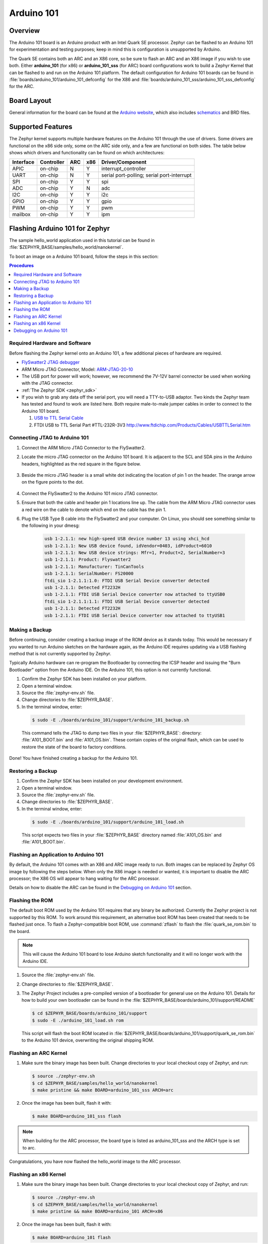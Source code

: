 .. _arduino_101:

Arduino 101
###########

Overview
********

The Arduino 101 board is an Arduino product with an Intel Quark SE
processor. Zephyr can be flashed to an Arduino 101 for experimentation
and testing purposes; keep in mind this is configuration is unsupported
by Arduino.

The Quark SE contains both an ARC and an X86 core, so be sure to
flash an ARC and an X86 image if you wish to use both. Either **arduino_101**
(for x86) or **arduino_101_sss** (for ARC) board configurations work to build
a Zephyr Kernel that can be flashed to and run on the Arduino 101 platform.
The default configuration for Arduino 101 boards can be found in
:file:`boards/arduino_101/arduino_101_defconfig` for the X86 and
:file:`boards/arduino_101_sss/arduino_101_sss_defconfig` for the ARC.

Board Layout
************

General information for the board can be found at the `Arduino website`_,
which also includes `schematics`_ and BRD files.

Supported Features
******************

The Zephyr kernel supports multiple hardware features on the Arduino 101
through the use of drivers. Some drivers are functional on the x86 side only,
some on the ARC side only, and a few are functional on both sides.  The table
below shows which drivers and functionality can be found on which architectures:

+-----------+------------+-----+-----+-----------------------+
| Interface | Controller | ARC | x86 | Driver/Component      |
+===========+============+=====+=====+=======================+
| APIC      | on-chip    | N   | Y   | interrupt_controller  |
+-----------+------------+-----+-----+-----------------------+
| UART      | on-chip    | N   | Y   | serial port-polling;  |
|           |            |     |     | serial port-interrupt |
+-----------+------------+-----+-----+-----------------------+
| SPI       | on-chip    | Y   | Y   | spi                   |
+-----------+------------+-----+-----+-----------------------+
| ADC       | on-chip    | Y   | N   | adc                   |
+-----------+------------+-----+-----+-----------------------+
| I2C       | on-chip    | Y   | Y   | i2c                   |
+-----------+------------+-----+-----+-----------------------+
| GPIO      | on-chip    | Y   | Y   | gpio                  |
+-----------+------------+-----+-----+-----------------------+
| PWM       | on-chip    | Y   | Y   | pwm                   |
+-----------+------------+-----+-----+-----------------------+
| mailbox   | on-chip    | Y   | Y   | ipm                   |
+-----------+------------+-----+-----+-----------------------+

Flashing Arduino 101 for Zephyr
*******************************

The sample hello_world application used in this tutorial can be
found in :file:`$ZEPHYR_BASE/samples/hello_world/nanokernel`.

To boot an image on a Arduino 101 board, follow the steps in this
section:

.. contents:: Procedures
   :depth: 1
   :local:
   :backlinks: entry

Required Hardware and Software
==============================

Before flashing the Zephyr kernel onto an Arduino 101, a few additional
pieces of hardware are required.

* `FlySwatter2 JTAG debugger`_

* ARM Micro JTAG Connector, Model: `ARM-JTAG-20-10`_

* The USB port for power will work; however, we recommend the 7V-12V barrel
  connector be used when working with the JTAG connector.

* :ref:`The Zephyr SDK <zephyr_sdk>`

* If you wish to grab any data off the serial port, you will need a TTY-to-USB
  adaptor. Two kinds the Zephyr team has tested and found to work are listed
  here. Both require male-to-male jumper cables in order to connect to the
  Arduino 101 board.

  #. `USB to TTL Serial Cable`_

  #. FTDI USB to TTL Serial Part #TTL-232R-3V3
     http://www.ftdichip.com/Products/Cables/USBTTLSerial.htm

Connecting JTAG to Arduino 101
==============================

#. Connect the ARM Micro JTAG Connector to the FlySwatter2.

#. Locate the micro JTAG connector on the Arduino 101 board. It is
   adjacent to the SCL and SDA pins in the Arduino headers, highlighted
   as the red square in the figure below.

   .. figure:: figures/arduino_101_01.png
      :scale: 50 %
      :alt: Highlight of the JTAG connector.

#. Beside the micro JTAG header is a small white dot indicating the
   location of pin 1 on the header. The orange arrow on the figure points to
   the dot.

   .. figure:: figures/arduino_101_02.png
      :scale: 50 %
      :alt: Pointer to the pin 1 of the JTAG connector.

#. Connect the FlySwatter2 to the Arduino 101 micro JTAG connector.

#. Ensure that both the cable and header pin 1 locations line up. The cable
   from the ARM Micro JTAG connector uses a red wire on the cable to denote
   which end on the cable has the pin 1.

#. Plug the USB Type B cable into the FlySwatter2 and your computer. On
   Linux, you should see something similar to the following in your dmesg:

    .. code-block:: console

      usb 1-2.1.1: new high-speed USB device number 13 using xhci_hcd
      usb 1-2.1.1: New USB device found, idVendor=0403, idProduct=6010
      usb 1-2.1.1: New USB device strings: Mfr=1, Product=2, SerialNumber=3
      usb 1-2.1.1: Product: Flyswatter2
      usb 1-2.1.1: Manufacturer: TinCanTools
      usb 1-2.1.1: SerialNumber: FS20000
      ftdi_sio 1-2.1.1:1.0: FTDI USB Serial Device converter detected
      usb 1-2.1.1: Detected FT2232H
      usb 1-2.1.1: FTDI USB Serial Device converter now attached to ttyUSB0
      ftdi_sio 1-2.1.1:1.1: FTDI USB Serial Device converter detected
      usb 1-2.1.1: Detected FT2232H
      usb 1-2.1.1: FTDI USB Serial Device converter now attached to ttyUSB1




Making a Backup
===============

Before continuing, consider creating a backup image of the ROM device as
it stands today. This would be necessary if you wanted to run Arduino sketches
on the hardware again, as the Arduino IDE requires updating via a USB flashing
method that is not currently supported by Zephyr.

Typically Arduino hardware can re-program the Bootloader by connecting
the ICSP header and issuing the "Burn Bootloader" option from the Arduino
IDE. On the Arduino 101, this option is not currently functional.

#. Confirm the Zephyr SDK has been installed on your platform.

#. Open a terminal window.

#. Source the :file:`zephyr-env.sh` file.

#. Change directories to :file:`$ZEPHYR_BASE`.

#. In the terminal window, enter:

  .. code-block:: console

     $ sudo -E ./boards/arduino_101/support/arduino_101_backup.sh

  .. note::

  This command tells the JTAG to dump two files in your :file:`$ZEPHYR_BASE`:
  directory: :file:`A101_BOOT.bin` and :file:`A101_OS.bin`. These contain copies
  of the original flash, which can be used to restore the state of the board to
  factory conditions.

Done! You have finished creating a backup for the Arduino 101.

Restoring a Backup
==================

#. Confirm the Zephyr SDK has been installed on your development
   environment.

#. Open a terminal window.

#. Source the :file:`zephyr-env.sh` file.

#. Change directories to :file:`$ZEPHYR_BASE`.

#. In the terminal window, enter:

  .. code-block:: console

     $ sudo -E ./boards/arduino_101/support/arduino_101_load.sh

  .. note::

  This script expects two files in your :file:`$ZEPHYR_BASE` directory
  named :file:`A101_OS.bin` and :file:`A101_BOOT.bin`.

Flashing an Application to Arduino 101
======================================

By default, the Arduino 101 comes with an X86 and ARC image ready to run. Both
images can be replaced by Zephyr OS image by following the steps below. When
only the X86 image is needed or wanted, it is important to disable the ARC
processor; the X86 OS will appear to hang waiting for the ARC processor.

Details on how to disable the ARC can be found in the `Debugging on Arduino 101`_
section.

Flashing the ROM
================

The default boot ROM used by the Arduino 101 requires that any binary
be authorized. Currently the Zephyr project is not supported by this ROM.  To
work around this requirement, an alternative boot ROM has been created that
needs to be flashed just once. To flash a Zephyr-compatible boot ROM, use
:command:`zflash` to flash the :file:`quark_se_rom.bin` to the board.

.. note::

    This will cause the Arduino 101 board to lose Arduino sketch functionality
    and it will no longer work with the Arduino IDE.

#. Source the :file:`zephyr-env.sh` file.

#. Change directories to :file:`$ZEPHYR_BASE`.

#. The Zephyr Project includes a pre-compiled version of a bootloader for
   general use on the Arduino 101. Details for how to build your own
   bootloader can be found in the
   :file:`$ZEPHYR_BASE/boards/arduino_101/support/README`

   .. code-block:: console

      $ cd $ZEPHYR_BASE/boards/arduino_101/support
      $ sudo -E ./arduino_101_load.sh rom

   This script will flash the boot ROM located in
   :file:`$ZEPHYR_BASE/boards/arduino_101/support/quark_se_rom.bin` to the
   Arduino 101 device, overwriting the original shipping ROM.

Flashing an ARC Kernel
======================

#. Make sure the binary image has been built. Change directories to your local
   checkout copy of Zephyr, and run:

   .. code-block:: console

     $ source ./zephyr-env.sh
     $ cd $ZEPHYR_BASE/samples/hello_world/nanokernel
     $ make pristine && make BOARD=arduino_101_sss ARCH=arc

#. Once the image has been built, flash it with:

   .. code-block:: console

      $ make BOARD=arduino_101_sss flash

.. note::

   When building for the ARC processor, the board type is listed as
   arduino_101_sss and the ARCH type is set to arc.


Congratulations, you have now flashed the hello_world image to the ARC
processor.

Flashing an x86 Kernel
======================

#. Make sure the binary image has been built. Change directories to your local
   checkout copy of Zephyr, and run:

   .. code-block:: console

      $ source ./zephyr-env.sh
      $ cd $ZEPHYR_BASE/samples/hello_world/nanokernel
      $ make pristine && make BOARD=arduino_101 ARCH=x86

#. Once the image has been built, flash it with:

   .. code-block:: console

     $ make BOARD=arduino_101 flash

.. note::

   When building for the x86 processor, the board type is listed as
   arduino_101 and the ARCH type is set to x86.

Congratulations you have now flashed the hello_world image to the x86
processor.

Debugging on Arduino 101
========================

The image file used for debugging must be built to the corresponding
architecture that you wish to debug. For example, the binary must be built
for ARCH=x86 if you wish to debug on the x86 core.

#. Build the binary for your application on the architecture you wish to
   debug. Alternatively, use the instructions above as template for testing.

   When debugging on ARC, you will need to enable the :option:`ARC_INIT_DEBUG`
   configuration option in your X86 PRJ file. Details of this flag can be
   found in :file:`arch/x86/soc/quark_se/Kconfig`. Setting this variable will
   force the ARC processor to halt on bootstrap, giving the debugger a chance
   at connecting and controlling the hardware.

   This can be done by editing the file
   :file:`samples/hello_world/nanokernel/prj.conf` to include:

   .. code-block:: console

      CONFIG_ARC_INIT=y
      CONFIG_ARC_INIT_DEBUG=y

   .. note::

       By enabling :option:`CONFIG_ARC_INIT`, you *MUST* flash both an ARC and an X86
       image to the hardware. If you do not, the X86 image will appear to hang
       at boot while it is waiting for the ARC to finish initialization.

#. Open two terminal windows.

#. In terminal window 1, type:

   .. code-block:: console

      $ cd $ZEPHYR_BASE/samples/hello_world/nanokernel
      $ make BOARD=arduino_101 debugserver

   These commands will start an ``openocd`` session with a local telnet
   server (on port 4444 for direct openocd commands to be issued), and a
   gdbserver (for gdb access). The command should not return to a command line
   interface until you are done debugging, at which point you can press :kbd:`Ctrl+C`
   to shutdown everything.

#. Start GDB in terminal window 2:

   * To debug on x86:

     .. code-block:: console

         $ cd $ZEPHYR_BASE/samples/hello_world/nanokernel
         $ gdb outdir/zephyr.elf
         gdb$  target remote :3333

   * To debug on ARC:

     ARC debugging will require some extra steps and a third terminal. It is
     necessary to use a version of gdb that understands ARC binaries.
     Thankfully one is provided with the Zephyr SDK at
     :envvar:`$ZEPHYR_SDK_INSTALL_DIR`
     :file:`/sysroots/i686-pokysdk-linux/usr/bin/arc-poky-elf/arc-poky-elf-gdb`.

     It is suggested to create an alias in your shell to run this command,
     such as:

     .. code-block:: console

        alias arc_gdb= "$ZEPHYR_SDK_INSTALL_DIR/sysroots/i686-pokysdk-
        linux/usr/bin/arc-poky-elf/arc-poky-elf-gdb"

     a) On Terminal 2:

       .. code-block:: console

          $ cd $ZEPHYR_BASE/samples/hello_world/nanokernel
          $ arc_gdb outdir/zephyr.elf
          gdb$  target remote :3334

     At this point you may set the breakpoint needed in the code/function.

     b) On Terminal 3 connect to the X86 side:

      .. code-block:: console

         $ gdb
         gdb$  target remote :3333
         gdb$  continue

   .. note::

     In previous versions of the SDK, the gdbserver remote ports were reversed.
     The gdb ARC server port was 3333 and the X86 port was 3334.  As of SDK
     v0.7.2, the gdb ARC server port is 3334, and the X86 port is 3333.

   The :code:`continue` on the X86 side is needed as the ARC_INIT_DEBUG flag has
   been set and halts the X86 until the ARC core is ready.  Ready in this case
   is defined as openocd has had a chance to connect, setup registers, and any
   breakpoints.  Unfortunately, there exists no automated method for notifying
   the X86 side that openocd has connected to the ARC at this time.

   Once you've started the X86 side again, and have configured any debug
   stubs on the ARC side, you will need to have gdb issue the continue
   command for the ARC processor to start.

Connecting Serial Output
************************

In the default configuration, Zephyr's Arduino 101 images support serial output
via the UART0 on the board. To read the output, you will need a USB to TTL
serial cable.  To enable serial output:

* Connect the Serial Cable RX pin to the Arduino 101's TX->1 pin.

  .. figure:: figures/arduino_101_03.png
      :scale: 50 %
      :alt: Image for pin positions and serial output

* Connect the Serial Cable TX pin to the Arduino 101's RX<-0 pin.

  .. figure:: figures/arduino_101_04.png
      :scale: 50 %
      :alt: Image for pin positions and serial output

* Connect the Serial Cable GND pin to the Arduino 101's GND pin.

  .. figure:: figures/arduino_101_05.png
      :scale: 50 %
      :alt: Image for pin positions and serial output

Once connected, on your development environment, you will need to:

* Open a serial port emulator (i.e. on Linux minicom, screen, etc)

* Attach to the USB to TTL Serial cable, for example, on Linux this may be
  :file:`/dev/ttyUSB0`

* Set the communication details to:
  ** Speed: 115200
  ** Data: 8 bits
  ** Parity: None
  ** Stopbits: 1


Arduino 101 Pinout
******************

When using the Zephyr kernel, the pinout mapping for the Arduino 101 becomes a
little more complicated. The table below details which pins in Zephyr map to
those on the Arduino 101 board for control. Full details of the pinmux
implementation, what valid options can be configured, and where things map can
be found in the :file:`boards/arduino_101/pinmux.c`.


+-------------+----------+------------+
| Arduino Pin | Function | Zephyr Pin |
+=============+==========+============+
| IO-0        | UART1-RX | 17         |
+-------------+----------+------------+
| IO-1        | UART1-TX | 16         |
+-------------+----------+------------+
| IO-2        | GPIO     | 52         |
+-------------+----------+------------+
| IO-3        | GPIO     | 51         |
|             |          | 63         |
+-------------+----------+------------+
| IO-4        | GPIO     | 53         |
+-------------+----------+------------+
| IO-5        | GPIO     | 49         |
|             |          | 64         |
+-------------+----------+------------+
| IO-6        | PWM2     | 65         |
+-------------+----------+------------+
| IO-7        | GPIO     | 54         |
+-------------+----------+------------+
| IO-8        | GPIO     | 50         |
+-------------+----------+------------+
| IO-9        | PWM3     | 66         |
+-------------+----------+------------+
| IO-10       | AIN0     | 0          |
+-------------+----------+------------+
| IO-11       | AIN3     | 3          |
+-------------+----------+------------+
| IO-12       | AIN1     | 1          |
+-------------+----------+------------+
| IO-13       | AIN2     | 2          |
+-------------+----------+------------+
| ADC0        | GPIO SS  | 10         |
+-------------+----------+------------+
| ADC1        | GPIO SS  | 11         |
+-------------+----------+------------+
| ADC2        | GPIO SS  | 12         |
+-------------+----------+------------+
| ADC3        | GPIO SS  | 13         |
+-------------+----------+------------+
| ADC4        | AIN14    | 14         |
+-------------+----------+------------+
| ADC5        | AIN9     | 9          |
+-------------+----------+------------+

.. note::
  IO3 and IO5 require both pins to be set for functionality changes.

Release Notes
*************

When debugging on ARC, it is important that the x86 core be started and
running BEFORE attempting to debug on ARC. This is because the IPM console
calls will hang waiting for the x86 core to clear the communication.

Bibliography
************

.. _Arduino Website: https://www.arduino.cc/en/Main/ArduinoBoard101

.. _schematics: https://www.arduino.cc/en/uploads/Main/Arduino101Schematic.pdf

.. _FlySwatter2 JTAG debugger:
   http://www.tincantools.com/JTAG/Flyswatter2.html

.. _Intel Datasheet:
   http://www.intel.com/content/www/us/en/embedded/products/quark/mcu/se-soc/overview.html

.. _ARM-JTAG-20-10:
   http://www.amazon.com/gp/product/
   B009UEO9ZY/ref=oh_aui_detailpage_o04_s00?ie=UTF8&psc=1

.. _USB to TTL Serial Cable: https://www.adafruit.com/products/954
